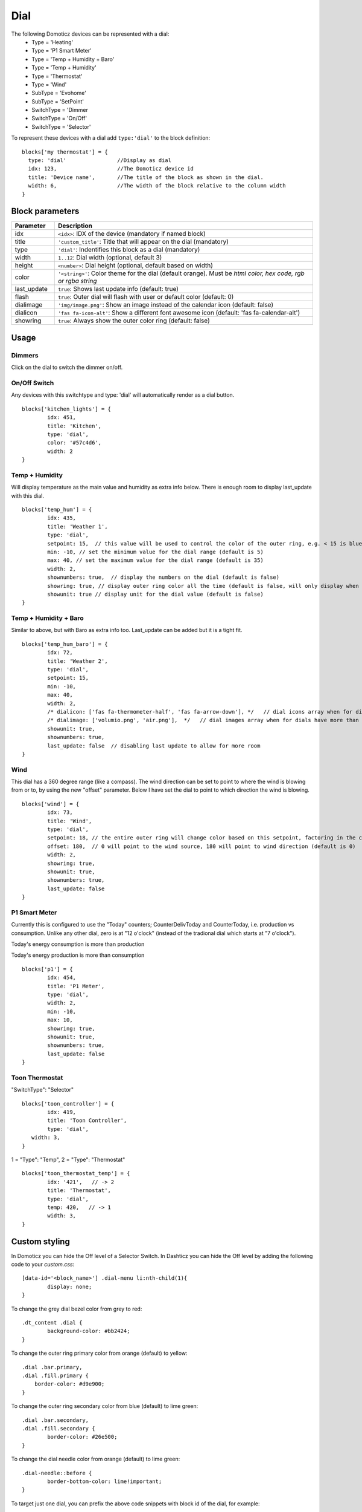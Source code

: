 .. _dial :

Dial
=====

.. image :: img/dials.png

The following Domoticz devices can be represented with a dial:
  * Type = 'Heating'
  * Type = 'P1 Smart Meter'
  * Type = 'Temp + Humidity + Baro'
  * Type = 'Temp + Humidity'
  * Type = 'Thermostat'
  * Type = 'Wind'
  * SubType = 'Evohome'
  * SubType = 'SetPoint'
  * SwitchType = 'Dimmer
  * SwitchType = 'On/Off'
  * SwitchType = 'Selector'

To represent these devices with a dial add ``type:'dial'`` to the block definition::

  blocks['my thermostat'] = {
    type: 'dial'                //Display as dial  
    idx: 123,                   //The Domoticz device id
    title: 'Device name',       //The title of the block as shown in the dial.
    width: 6,                   //The width of the block relative to the column width
  }

Block parameters
----------------

.. list-table:: 
  :header-rows: 1
  :widths: 5 30
  :class: tight-table

  * - Parameter
    - Description
  * - idx
    - ``<idx>``: IDX of the device (mandatory if named block)
  * - title
    - ``'custom_title'``: Title that will appear on the dial (mandatory)
  * - type
    - ``'dial'``: Indentifies this block as a dial (mandatory)
  * - width
    - ``1..12``: Dial width (optional, default 3)
  * - height
    - ``<number>``: Dial height (optional, default based on width)
  * - color
    - ``'<string>'``: Color theme for the dial (default orange). Must be *html color, hex code, rgb or rgba string*
  * - last_update
    - ``true``: Shows last update info (default: true)
  * - flash
    - ``true``: Outer dial will flash with user or default color (default: 0)
  * - dialimage
    - ``'img/image.png'``: Show an image instead of the calendar icon (default: false)
  * - dialicon
    - ``'fas fa-icon-alt'``: Show a different font awesome icon (default: 'fas fa-calendar-alt')
  * - showring
    - ``true``:  Always show the outer color ring (default: false)


Usage
-----

Dimmers
~~~~~~~

Click on the dial to switch the dimmer on/off.


On/Off Switch
~~~~~~~~~~~~~

Any devices with this switchtype and type: 'dial' will automatically render as a dial button.

.. image :: ../img/dial_on-of_switch.jpg
::

	blocks['kitchen_lights'] = {
		idx: 451,
		title: 'Kitchen',
		type: 'dial',
		color: '#57c4d6',
		width: 2
	}


Temp + Humidity
~~~~~~~~~~~~~~~

Will display temperature as the main value and humidity as extra info below. There is enough room to display last_update with this dial.

.. image :: ../img/dial_temp-humidity.jpg
::

	blocks['temp_hum'] = {
		idx: 435,
		title: 'Weather 1',
		type: 'dial', 
		setpoint: 15,  // this value will be used to control the color of the outer ring, e.g. < 15 is blue, >= 15 is orange
		min: -10, // set the minimum value for the dial range (default is 5)
		max: 40, // set the maximum value for the dial range (default is 35)
		width: 2,
		shownumbers: true,  // display the numbers on the dial (default is false)
		showring: true, // display outer ring color all the time (default is false, will only display when hover over)
		showunit: true // display unit for the dial value (default is false)
	}


Temp + Humidity + Baro
~~~~~~~~~~~~~~~~~~~~~~

Similar to above, but with Baro as extra info too. Last_update can be added but it is a tight fit.

.. image :: ../img/dial_temp-hum-baro.jpg
::

	blocks['temp_hum_baro'] = {
		idx: 72,
		title: 'Weather 2',
		type: 'dial',
		setpoint: 15,
		min: -10,
		max: 40,
		width: 2,
		/* dialicon: ['fas fa-thermometer-half', 'fas fa-arrow-down'], */   // dial icons array when for dials have more than 1 extra info
		/* dialimage: ['volumio.png', 'air.png'],  */   // dial images array when for dials have more than 1 extra info
		showunit: true,
		shownumbers: true,
		last_update: false  // disabling last update to allow for more room
	}


Wind
~~~~

This dial has a 360 degree range (like a compass). The wind direction can be set to point to where the wind is blowing from or to, by using the new "offset" parameter. Below I have set the dial to point to which direction the wind is blowing.

.. image :: ../img/dial_wind.jpg
::

	blocks['wind'] = {
		idx: 73,
		title: 'Wind',
		type: 'dial',
		setpoint: 18, // the entire outer ring will change color based on this setpoint, factoring in the current temperature (default 15)
		offset: 180,  // 0 will point to the wind source, 180 will point to wind direction (default is 0)
		width: 2,
		showring: true,
		showunit: true,
		shownumbers: true,
		last_update: false
	}


P1 Smart Meter
~~~~~~~~~~~~~~

Currently this is configured to use the "Today" counters; CounterDelivToday and CounterToday, i.e. production vs consumption. Unlike any other dial, zero is at "12 o'clock" (instead of the tradional dial which starts at "7 o'clock").

.. image :: ../img/dial_p1-meter-cons.jpg
Today's energy consumption is more than production

.. image :: ../img/dial_p1-meter-prod.jpg
Today's energy production is more than consumption
::

	blocks['p1'] = {
		idx: 454,
		title: 'P1 Meter',
		type: 'dial',
		width: 2,
		min: -10,
		max: 10,
		showring: true,
		showunit: true,
		shownumbers: true,
		last_update: false
	}


.. _Toon:

Toon Thermostat
~~~~~~~~~~~~~~~

.. image :: ../img/toon_dial.png

"SwitchType": "Selector"

::

   blocks['toon_controller'] = {
	   idx: 419,
	   title: 'Toon Controller',
	   type: 'dial',
      width: 3,
   }


1 = "Type": "Temp", 
2 = "Type": "Thermostat"

::

   blocks['toon_thermostat_temp'] = {
	   idx: '421',   // -> 2
	   title: 'Thermostat',
	   type: 'dial',
	   temp: 420,   // -> 1
	   width: 3,
   }


Custom styling
--------------
In Domoticz you can hide the Off level of a Selector Switch. In Dashticz you can hide the Off level by adding the following code to your *custom.css*::

	[data-id='<block_name>'] .dial-menu li:nth-child(1){
		display: none;
	}

To change the grey dial bezel color from grey to red::

	.dt_content .dial {
		background-color: #bb2424;
	}

To change the outer ring primary color from orange (default) to yellow::

	.dial .bar.primary,
	.dial .fill.primary {
	    border-color: #d9e900;
	}

To change the outer ring secondary color from blue (default) to lime green::

	.dial .bar.secondary,
	.dial .fill.secondary {
		border-color: #26e500;
	}

To change the dial needle color from orange (default) to lime green::

	.dial-needle::before {
		border-bottom-color: lime!important;
	}

To target just one dial, you can prefix the above code snippets with block id of the dial, for example::

	[data-id='temp_hum_baro'] .dial-needle::before {
		border-bottom-color: lime!important;
	}
